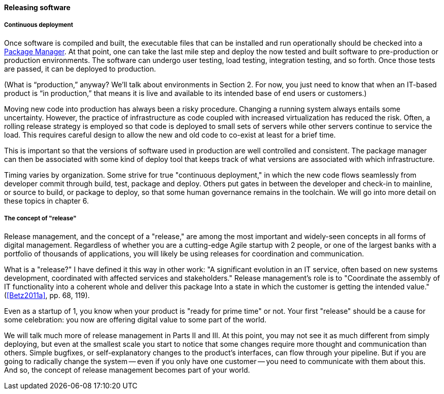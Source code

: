 ==== Releasing software


===== Continuous deployment

Once software is compiled and built, the executable files that can be installed and run operationally should be checked into a https://en.wikipedia.org/wiki/Package_manager[Package Manager]. At that point, one can take the last mile step and deploy the now tested and built software to pre-production or production environments. The software can undergo user testing, load testing, integration testing, and so forth. Once those tests are passed, it can be deployed to production.

(What is “production,” anyway? We’ll talk about environments in Section 2. For now, you just need to know that when an IT-based product is “in production,” that means it is live and available to its intended base of end users or customers.)

Moving new code into production has always been a risky procedure. Changing a running system always entails some uncertainty. However, the practice of infrastructure as code coupled with increased virtualization has reduced the risk. Often, a rolling release strategy is employed so that code is deployed to small sets of servers while other servers continue to service the load. This requires careful design to allow the new and old code to co-exist at least for a brief time.

This is important so that the versions of software used in production are well controlled and consistent. The package manager can then be associated with some kind of deploy tool that keeps track of what versions are associated with which infrastructure.

Timing varies by organization. Some strive for true "continuous deployment," in which the new code flows seamlessly from developer commit through build, test, package and deploy. Others put gates in between the developer and check-in to mainline, or source to build, or package to deploy, so that some human governance remains in the toolchain. We will go into more detail on these topics in chapter 6.

anchor:release-mgmt[]

===== The concept of "release"
Release management, and the concept of a "release," are among the most important and widely-seen concepts in all forms of digital management. Regardless of whether you are a cutting-edge Agile startup with 2 people, or one of the largest banks with a portfolio of thousands of applications, you will likely be using releases for coordination and communication.

What is a "release?" I have defined it this way in other work: "A significant evolution in an IT service, often based on new systems development, coordinated
with affected services and stakeholders." Release management's role is to "Coordinate the assembly of IT functionality into a coherent whole and deliver this package Into a state in which the customer is getting the
intended value."  (<<Betz2011a>>, pp. 68, 119).

Even as a startup of 1, you know when your product is "ready for prime time" or not. Your first "release" should be a cause for some celebration: you now are offering digital value to some part of the world.

We will talk much more of release management in Parts II and III. At this point, you may not see it as much different from simply deploying, but even at the smallest scale you start to notice that some changes require more thought and communication than others. Simple bugfixes, or self-explanatory changes to the product's interfaces, can flow through your pipeline. But if you are going to radically change the system -- even if you only have one customer -- you need to communicate with them about this. And so, the concept of release management becomes part of your world.
